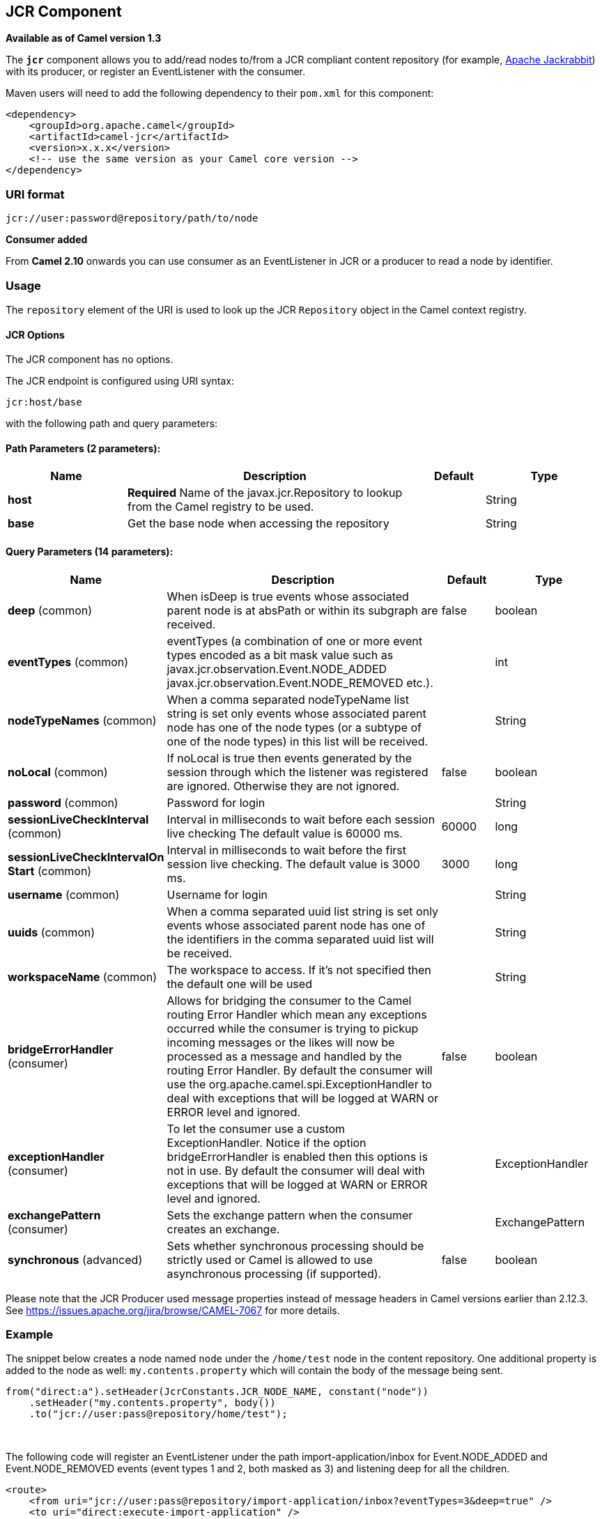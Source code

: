 ## JCR Component

*Available as of Camel version 1.3*

The *`jcr`* component allows you to add/read nodes to/from a JCR
compliant content repository (for example,
http://jackrabbit.apache.org/[Apache Jackrabbit]) with its producer, or
register an EventListener with the consumer.

Maven users will need to add the following dependency to their `pom.xml`
for this component:

[source,java]
------------------------------------------------------------
<dependency>
    <groupId>org.apache.camel</groupId>
    <artifactId>camel-jcr</artifactId>
    <version>x.x.x</version>
    <!-- use the same version as your Camel core version -->
</dependency>
------------------------------------------------------------

### URI format

[source,java]
-------------------------------------------
jcr://user:password@repository/path/to/node
-------------------------------------------

*Consumer added*

From *Camel 2.10* onwards you can use consumer as an EventListener in
JCR or a producer to read a node by identifier.

### Usage

The `repository` element of the URI is used to look up the JCR
`Repository` object in the Camel context registry.

#### JCR Options


// component options: START
The JCR component has no options.
// component options: END




// endpoint options: START
The JCR endpoint is configured using URI syntax:

    jcr:host/base

with the following path and query parameters:

#### Path Parameters (2 parameters):

[width="100%",cols="2,5,^1,2",options="header"]
|=======================================================================
| Name | Description | Default | Type
| **host** | *Required* Name of the javax.jcr.Repository to lookup from the Camel registry to be used. |  | String
| **base** | Get the base node when accessing the repository |  | String
|=======================================================================

#### Query Parameters (14 parameters):

[width="100%",cols="2,5,^1,2",options="header"]
|=======================================================================
| Name | Description | Default | Type
| **deep** (common) | When isDeep is true events whose associated parent node is at absPath or within its subgraph are received. | false | boolean
| **eventTypes** (common) | eventTypes (a combination of one or more event types encoded as a bit mask value such as javax.jcr.observation.Event.NODE_ADDED javax.jcr.observation.Event.NODE_REMOVED etc.). |  | int
| **nodeTypeNames** (common) | When a comma separated nodeTypeName list string is set only events whose associated parent node has one of the node types (or a subtype of one of the node types) in this list will be received. |  | String
| **noLocal** (common) | If noLocal is true then events generated by the session through which the listener was registered are ignored. Otherwise they are not ignored. | false | boolean
| **password** (common) | Password for login |  | String
| **sessionLiveCheckInterval** (common) | Interval in milliseconds to wait before each session live checking The default value is 60000 ms. | 60000 | long
| **sessionLiveCheckIntervalOn Start** (common) | Interval in milliseconds to wait before the first session live checking. The default value is 3000 ms. | 3000 | long
| **username** (common) | Username for login |  | String
| **uuids** (common) | When a comma separated uuid list string is set only events whose associated parent node has one of the identifiers in the comma separated uuid list will be received. |  | String
| **workspaceName** (common) | The workspace to access. If it's not specified then the default one will be used |  | String
| **bridgeErrorHandler** (consumer) | Allows for bridging the consumer to the Camel routing Error Handler which mean any exceptions occurred while the consumer is trying to pickup incoming messages or the likes will now be processed as a message and handled by the routing Error Handler. By default the consumer will use the org.apache.camel.spi.ExceptionHandler to deal with exceptions that will be logged at WARN or ERROR level and ignored. | false | boolean
| **exceptionHandler** (consumer) | To let the consumer use a custom ExceptionHandler. Notice if the option bridgeErrorHandler is enabled then this options is not in use. By default the consumer will deal with exceptions that will be logged at WARN or ERROR level and ignored. |  | ExceptionHandler
| **exchangePattern** (consumer) | Sets the exchange pattern when the consumer creates an exchange. |  | ExchangePattern
| **synchronous** (advanced) | Sets whether synchronous processing should be strictly used or Camel is allowed to use asynchronous processing (if supported). | false | boolean
|=======================================================================
// endpoint options: END




Please note that the JCR Producer used message properties instead of
message headers in Camel versions earlier than 2.12.3. See
https://issues.apache.org/jira/browse/CAMEL-7067[https://issues.apache.org/jira/browse/CAMEL-7067]
for more details.

### Example

The snippet below creates a node named `node` under the `/home/test`
node in the content repository. One additional property is added to the
node as well: `my.contents.property` which will contain the body of the
message being sent.

[source,java]
------------------------------------------------------------------------
from("direct:a").setHeader(JcrConstants.JCR_NODE_NAME, constant("node"))
    .setHeader("my.contents.property", body())
    .to("jcr://user:pass@repository/home/test");
------------------------------------------------------------------------

 

The following code will register an EventListener under the path
import-application/inbox for Event.NODE_ADDED and Event.NODE_REMOVED
events (event types 1 and 2, both masked as 3) and listening deep for
all the children.

[source,xml]
---------------------------------------------------------------------------------------------
<route>
    <from uri="jcr://user:pass@repository/import-application/inbox?eventTypes=3&deep=true" />
    <to uri="direct:execute-import-application" />
</route>
---------------------------------------------------------------------------------------------

### See Also

* link:configuring-camel.html[Configuring Camel]
* link:component.html[Component]
* link:endpoint.html[Endpoint]
* link:getting-started.html[Getting Started]
